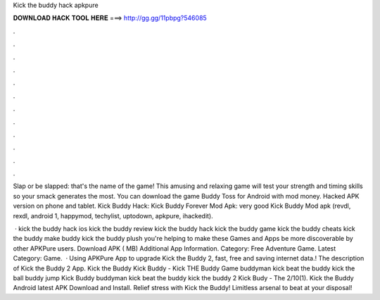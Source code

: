 Kick the buddy hack apkpure



𝐃𝐎𝐖𝐍𝐋𝐎𝐀𝐃 𝐇𝐀𝐂𝐊 𝐓𝐎𝐎𝐋 𝐇𝐄𝐑𝐄 ===> http://gg.gg/11pbpg?546085



.



.



.



.



.



.



.



.



.



.



.



.

Slap or be slapped: that's the name of the game! This amusing and relaxing game will test your strength and timing skills so your smack generates the most. You can download the game Buddy Toss for Android with mod money. Hacked APK version on phone and tablet. Kick Buddy Hack: Kick Buddy Forever Mod Apk: very good Kick Buddy Mod apk (revdl, rexdl, android 1, happymod, techylist, uptodown, apkpure, ihackedit).

 · kick the buddy hack ios kick the buddy review kick the buddy hack kick the buddy game kick the buddy cheats kick the buddy make buddy kick the buddy plush you're helping to make these Games and Apps be more discoverable by other APKPure users. Download APK ( MB) Additional App Information. Category: Free Adventure Game. Latest Category: Game.  · Using APKPure App to upgrade Kick the Buddy 2, fast, free and saving internet data.! The description of Kick the Buddy 2 App. Kick the Buddy Kick Buddy - Kick THE Buddy Game buddyman kick beat the buddy kick the ball buddy jump Kick Buddy buddyman kick beat the buddy kick the buddy 2 Kick Budy - The 2/10(1). Kick the Buddy Android latest APK Download and Install. Relief stress with Kick the Buddy! Limitless arsenal to beat at your disposal!
